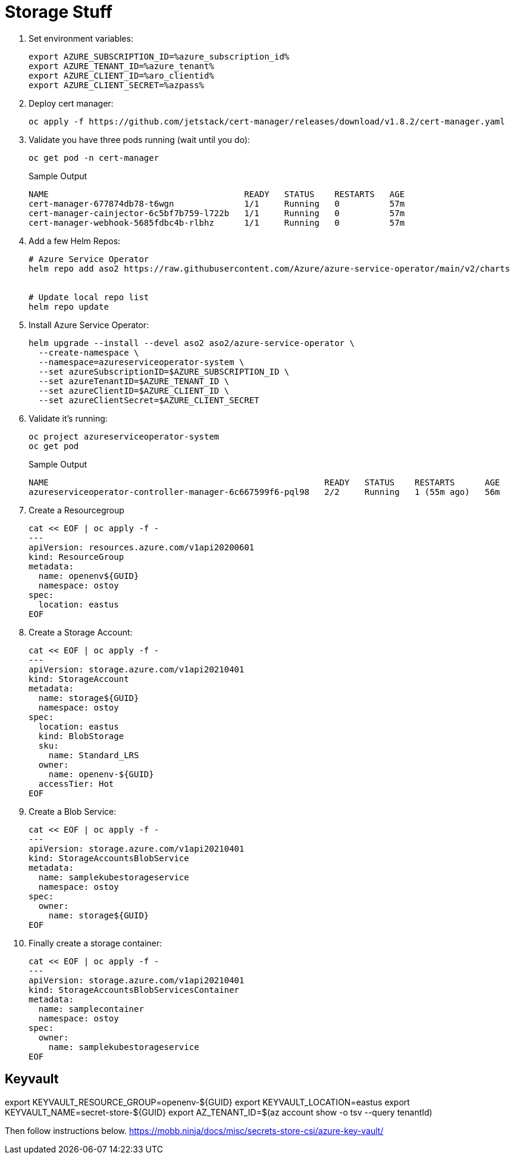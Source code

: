 = Storage Stuff

. Set environment variables:
+
[source,sh,role=execute]
----
export AZURE_SUBSCRIPTION_ID=%azure_subscription_id%
export AZURE_TENANT_ID=%azure_tenant%
export AZURE_CLIENT_ID=%aro_clientid%
export AZURE_CLIENT_SECRET=%azpass%
----

. Deploy cert manager:
+
[source,sh,role=execute]
----
oc apply -f https://github.com/jetstack/cert-manager/releases/download/v1.8.2/cert-manager.yaml
----

. Validate you have three pods running (wait until you do):
+
[source,sh,role=execute]
----
oc get pod -n cert-manager
----
+
.Sample Output
[source,text,options=nowrap]
----
NAME                                       READY   STATUS    RESTARTS   AGE
cert-manager-677874db78-t6wgn              1/1     Running   0          57m
cert-manager-cainjector-6c5bf7b759-l722b   1/1     Running   0          57m
cert-manager-webhook-5685fdbc4b-rlbhz      1/1     Running   0          57m
----

. Add a few Helm Repos:
+
[source,sh,role=execute]
----
# Azure Service Operator
helm repo add aso2 https://raw.githubusercontent.com/Azure/azure-service-operator/main/v2/charts


# Update local repo list
helm repo update
----

. Install Azure Service Operator:
+
[source,sh,role=execute]
----
helm upgrade --install --devel aso2 aso2/azure-service-operator \
  --create-namespace \
  --namespace=azureserviceoperator-system \
  --set azureSubscriptionID=$AZURE_SUBSCRIPTION_ID \
  --set azureTenantID=$AZURE_TENANT_ID \
  --set azureClientID=$AZURE_CLIENT_ID \
  --set azureClientSecret=$AZURE_CLIENT_SECRET
----

. Validate it's running:
+
[source,sh,role=execute]
----
oc project azureserviceoperator-system
oc get pod
----
+
.Sample Output
[source,text,options=nowrap]
----
NAME                                                       READY   STATUS    RESTARTS      AGE
azureserviceoperator-controller-manager-6c667599f6-pql98   2/2     Running   1 (55m ago)   56m
----

. Create a Resourcegroup
+
[source,sh,role=execute]
----
cat << EOF | oc apply -f -
---
apiVersion: resources.azure.com/v1api20200601
kind: ResourceGroup
metadata:
  name: openenv${GUID}
  namespace: ostoy
spec:
  location: eastus
EOF
----

. Create a Storage Account:
+
[source,sh,role=execute]
----
cat << EOF | oc apply -f -
---
apiVersion: storage.azure.com/v1api20210401
kind: StorageAccount
metadata:
  name: storage${GUID}
  namespace: ostoy
spec:
  location: eastus
  kind: BlobStorage
  sku:
    name: Standard_LRS
  owner:
    name: openenv-${GUID}
  accessTier: Hot
EOF
----

. Create a Blob Service:
+
[source,sh,role=execute]
----
cat << EOF | oc apply -f -
---
apiVersion: storage.azure.com/v1api20210401
kind: StorageAccountsBlobService
metadata:
  name: samplekubestorageservice
  namespace: ostoy
spec:
  owner:
    name: storage${GUID}
EOF
----

. Finally create a storage container:
+
[source,sh,role=execute]
----
cat << EOF | oc apply -f -
---
apiVersion: storage.azure.com/v1api20210401
kind: StorageAccountsBlobServicesContainer
metadata:
  name: samplecontainer
  namespace: ostoy
spec:
  owner:
    name: samplekubestorageservice
EOF
----

== Keyvault

export KEYVAULT_RESOURCE_GROUP=openenv-${GUID}
export KEYVAULT_LOCATION=eastus
export KEYVAULT_NAME=secret-store-${GUID}
export AZ_TENANT_ID=$(az account show -o tsv --query tenantId)

Then follow instructions below.
https://mobb.ninja/docs/misc/secrets-store-csi/azure-key-vault/
